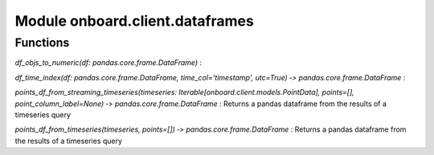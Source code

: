 Module onboard.client.dataframes
================================

Functions
---------

    
`df_objs_to_numeric(df: pandas.core.frame.DataFrame)`
:   

    
`df_time_index(df: pandas.core.frame.DataFrame, time_col='timestamp', utc=True) ‑> pandas.core.frame.DataFrame`
:   

    
`points_df_from_streaming_timeseries(timeseries: Iterable[onboard.client.models.PointData], points=[], point_column_label=None) ‑> pandas.core.frame.DataFrame`
:   Returns a pandas dataframe from the results of a timeseries query

    
`points_df_from_timeseries(timeseries, points=[]) ‑> pandas.core.frame.DataFrame`
:   Returns a pandas dataframe from the results of a timeseries query
